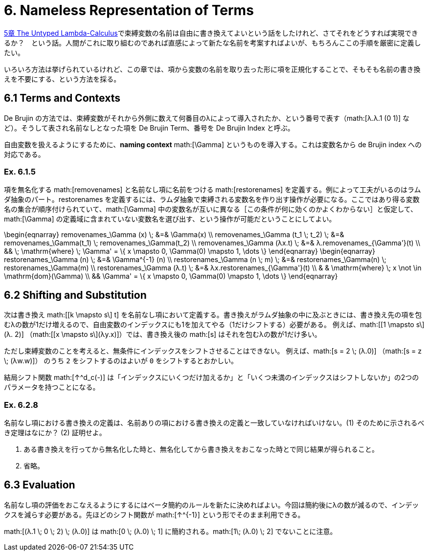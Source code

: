 = 6. Nameless Representation of Terms
:math: latexmath

link:../05_The-Untyped-Lambda-Calculus/[5章 The Untyped Lambda-Calculus]で束縛変数の名前は自由に書き換えてよいという話をしたけれど、さてそれをどうすれば実現できるか？　という話。人間がこれに取り組むのであれば直感によって新たな名前を考案すればよいが、もちろんここの手順を厳密に定義したい。

いろいろ方法は挙げられているけれど、この章では、項から変数の名前を取り去った形に項を正規化することで、そもそも名前の書き換えを不要にする、という方法を採る。

== 6.1 Terms and Contexts

De Brujin の方法では、束縛変数がそれから外側に数えて何番目のλによって導入されたか、という番号で表す（math:[λ.λ.1 (0 1)] など）。そうして表され名前なしとなった項を De Brujin Term、番号を De Brujin Index と呼ぶ。

// === Def. 6.1.2
// 
// 項の定義。ひとつの集合ではなく、項に含まれる自由変数の数をインデックスとする？　族を定義している。これがどう効いてくるのか分からないので、様子見。

自由変数を扱えるようにするために、**naming context** math:[\Gamma] というものを導入する。これは変数名から de Brujin index への対応である。

=== Ex. 6.1.5

項を無名化する math:[removenames] と名前なし項に名前をつける math:[restorenames] を定義する。例によって工夫がいるのはラムダ抽象のパート。restorenames を定義するには、ラムダ抽象で束縛される変数名を作り出す操作が必要になる。ここではあり得る変数名の集合が順序付けられていて、math:[\Gamma] 中の変数名が互いに異なる［この条件が何に効くのかよくわからない］と仮定して、math:[\Gamma] の定義域に含まれていない変数名を選び出す、という操作が可能だということにしてよい。

.removenames
[math]
++++
\begin{eqnarray}
removenames_\Gamma (x) \; &=& \Gamma(x) \\
removenames_\Gamma (t_1 \; t_2) \; &=& removenames_\Gamma(t_1) \; removenames_\Gamma(t_2) \\
removenames_\Gamma (λx.t) \; &=& λ.removenames_{\Gamma'}(t) \\ && \; \mathrm{where} \; \Gamma' = \{ x \mapsto 0, \Gamma(0) \mapsto 1, \dots \}
\end{eqnarray}
++++

.restorenames
[math]
++++
\begin{eqnarray}
restorenames_\Gamma (n) \; &=& \Gamma^{-1} (n) \\
restorenames_\Gamma (n \; m) \; &=& restorenames_\Gamma(n) \; restorenames_\Gamma(m) \\
restorenames_\Gamma (λ.t) \; &=& λx.restorenames_{\Gamma'}(t) \\
                             & & \mathrm{where} \; x \not \in \mathrm{dom}(\Gamma) \\ && \Gamma' = \{ x \mapsto 0, \Gamma(0) \mapsto 1, \dots \}
\end{eqnarray}
++++

== 6.2 Shifting and Substitution

次は書き換え math:[[k \mapsto s\] t] を名前なし項において定義する。書き換えがラムダ抽象の中に及ぶときには、書き換え先の項を包むλの数が1だけ増えるので、自由変数のインデックスにも1を加えてやる（1だけシフトする）必要がある。
例えば、math:[[1 \mapsto s\](λ. 2)] （math:[[x \mapsto s\](λy.x)]）では、書き換え後の math:[s] はそれを包むλの数が1だけ多い。

ただし束縛変数のことを考えると、無条件にインデックスをシフトさせることはできない。
例えば、math:[s = 2 \; (λ.0)] （math:[s = z \; (λw.w)]） のうち `2` をシフトするのはよいが `0` をシフトするとおかしい。

結局シフト関数 math:[↑^d_c(-)] は「インデックスにいくつだけ加えるか」と「いくつ未満のインデックスはシフトしないか」の2つのパラメータを持つことになる。

=== Ex. 6.2.8

名前なし項における書き換えの定義は、名前ありの項における書き換えの定義と一致していなければいけない。(1) そのために示されるべき定理はなにか？ (2) 証明せよ。

. ある書き換えを行ってから無名化した時と、無名化してから書き換えをおこなった時とで同じ結果が得られること。
. 省略。

== 6.3 Evaluation

名前なし項の評価をおこなえるようにするにはベータ簡約のルールを新たに決めればよい。今回は簡約後にλの数が減るので、インデックスを減らす必要がある。先ほどのシフト関数が math:[↑^{-1}] という形でそのまま利用できる。

math:[(λ.1 \; 0 \; 2) \; (λ.0)] は math:[0 \; (λ.0) \; 1] に簡約される。math:[1\; (λ.0) \; 2] でないことに注意。
